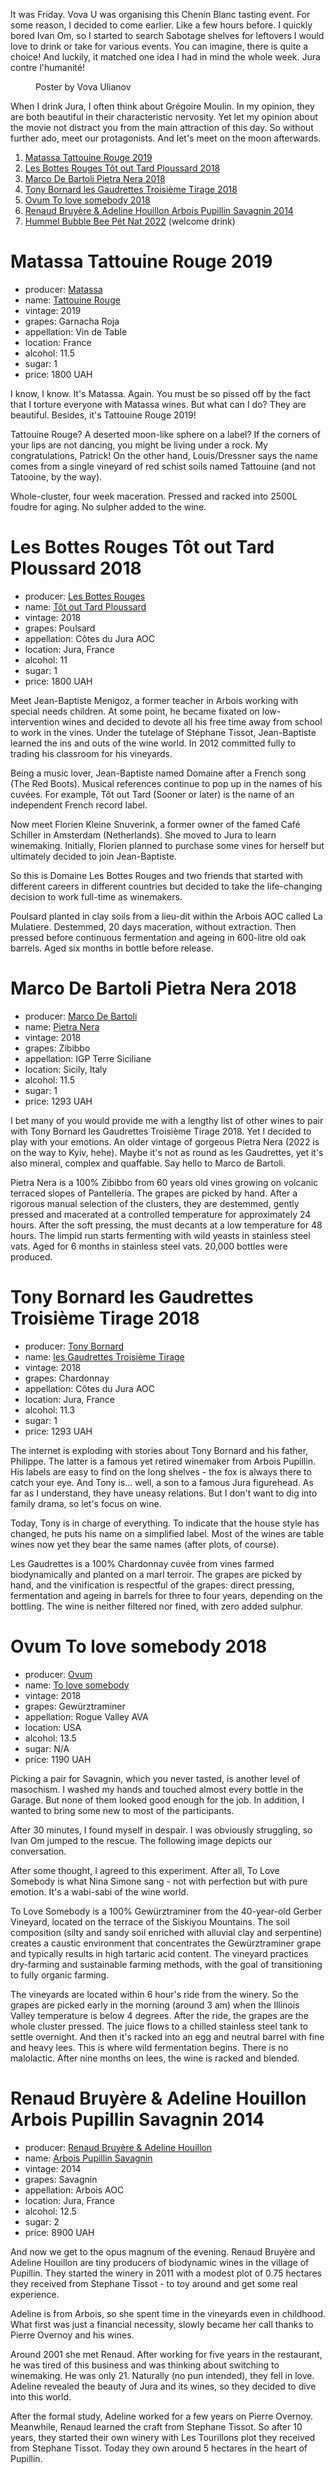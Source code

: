 It was Friday. Vova U was organising this Chenin Blanc tasting event. For some reason, I decided to come earlier. Like a few hours before. I quickly bored Ivan Om, so I started to search Sabotage shelves for leftovers I would love to drink or take for various events. You can imagine, there is quite a choice! And luckily, it matched one idea I had in mind the whole week. Jura contre l'humanité!

#+caption: Poster by Vova Ulianov
#+attr_html: :class img-half
[[file:/images/2023-05-16-jura/2023-05-09-12-47-56-photo-2023-05-07 15.19.53.webp]]

When I drink Jura, I often think about Grégoire Moulin. In my opinion, they are both beautiful in their characteristic nervosity. Yet let my opinion about the movie not distract you from the main attraction of this day. So without further ado, meet our protagonists. And let's meet on the moon afterwards.

[[file:/images/2023-05-16-jura/IMG-6989.webp]]

1. [[barberry:/wines/a36b4d58-afe8-4fed-88ae-1d9b582e97dc][Matassa Tattouine Rouge 2019]]
2. [[barberry:/wines/3e07d3ab-d122-4eee-94dd-0770a526125b][Les Bottes Rouges Tôt out Tard Ploussard 2018]]
3. [[barberry:/wines/c2a1ba1f-6ed7-4c0f-bcd3-a497501d5912][Marco De Bartoli Pietra Nera 2018]]
4. [[barberry:/wines/18504209-097a-41cc-b6ac-e1cf5d449b37][Tony Bornard les Gaudrettes Troisième Tirage 2018]]
5. [[barberry:/wines/68aa146e-d0bc-4688-8e46-9e4f7bfd3c26][Ovum To love somebody 2018]]
6. [[barberry:/wines/e4351bcf-6fd6-4b71-b3ac-acf63e9c45e1][Renaud Bruyère & Adeline Houillon Arbois Pupillin Savagnin 2014]]
7. [[barberry:/wines/8055f252-7ce7-46e9-95e3-28e386d0ae21][Hummel Bubble Bee Pét Nat 2022]] (welcome drink)

* Matassa Tattouine Rouge 2019
:PROPERTIES:
:ID:                     f0bf3cde-ff43-4af8-bf1d-05e1dc682b7f
:END:

#+attr_html: :class bottle-right
[[file:/images/2023-05-16-jura/2023-05-17-12-34-14-5AADE311-F6A8-4A1E-AD4E-AA4E7F860F71-1-105-c.webp]]

- producer: [[barberry:/producers/cdc80e0e-1163-4b33-916d-e6806e5073e3][Matassa]]
- name: [[barberry:/wines/a36b4d58-afe8-4fed-88ae-1d9b582e97dc][Tattouine Rouge]]
- vintage: 2019
- grapes: Garnacha Roja
- appellation: Vin de Table
- location: France
- alcohol: 11.5
- sugar: 1
- price: 1800 UAH

I know, I know. It's Matassa. Again. You must be so pissed off by the fact that I torture everyone with Matassa wines. But what can I do? They are beautiful. Besides, it's Tattouine Rouge 2019!

Tattouine Rouge? A deserted moon-like sphere on a label? If the corners of your lips are not dancing, you might be living under a rock. My congratulations, Patrick! On the other hand, Louis/Dressner says the name comes from a single vineyard of red schist soils named Tattouine (and not Tatooine, by the way).

Whole-cluster, four week maceration. Pressed and racked into 2500L foudre for aging. No sulpher added to the wine.

* Les Bottes Rouges Tôt out Tard Ploussard 2018
:PROPERTIES:
:ID:                     6588373b-fa8f-41e4-921c-2787043722e9
:END:

#+attr_html: :class bottle-right
[[file:/images/2023-05-16-jura/2023-05-17-12-34-30-3DCF93C5-1E02-474F-BF86-F5715E1D8533-1-105-c.webp]]

- producer: [[barberry:/producers/ff12da2b-6418-4827-b680-d48bc77709b6][Les Bottes Rouges]]
- name: [[barberry:/wines/3e07d3ab-d122-4eee-94dd-0770a526125b][Tôt out Tard Ploussard]]
- vintage: 2018
- grapes: Poulsard
- appellation: Côtes du Jura AOC
- location: Jura, France
- alcohol: 11
- sugar: 1
- price: 1800 UAH

Meet Jean-Baptiste Menigoz, a former teacher in Arbois working with special needs children. At some point, he became fixated on low-intervention wines and decided to devote all his free time away from school to work in the vines. Under the tutelage of Stéphane Tissot, Jean-Baptiste learned the ins and outs of the wine world. In 2012 committed fully to trading his classroom for his vineyards.

Being a music lover, Jean-Baptiste named Domaine after a French song (The Red Boots). Musical references continue to pop up in the names of his cuvées. For example, Tôt out Tard (Sooner or later) is the name of an independent French record label.

Now meet Florien Kleine Snuverink, a former owner of the famed Café Schiller in Amsterdam (Netherlands). She moved to Jura to learn winemaking. Initially, Florien planned to purchase some vines for herself but ultimately decided to join Jean-Baptiste.

So this is Domaine Les Bottes Rouges and two friends that started with different careers in different countries but decided to take the life-changing decision to work full-time as winemakers.

Poulsard planted in clay soils from a lieu-dit within the Arbois AOC called La Mulatiere. Destemmed, 20 days maceration, without extraction. Then pressed before continuous fermentation and ageing in 600-litre old oak barrels. Aged six months in bottle before release.

* Marco De Bartoli Pietra Nera 2018
:PROPERTIES:
:ID:                     e6601922-f7e8-4678-8aaf-695d375daf07
:END:

#+attr_html: :class bottle-right
[[file:/images/2023-05-16-jura/2023-05-17-12-34-45-D0078754-0173-46E1-9DE3-3A020900A73F-1-105-c.webp]]

- producer: [[barberry:/producers/8d6cdbba-67bf-4a6c-a39e-48c4b5be3a45][Marco De Bartoli]]
- name: [[barberry:/wines/c2a1ba1f-6ed7-4c0f-bcd3-a497501d5912][Pietra Nera]]
- vintage: 2018
- grapes: Zibibbo
- appellation: IGP Terre Siciliane
- location: Sicily, Italy
- alcohol: 11.5
- sugar: 1
- price: 1293 UAH

I bet many of you would provide me with a lengthy list of other wines to pair with Tony Bornard les Gaudrettes Troisième Tirage 2018. Yet I decided to play with your emotions. An older vintage of gorgeous Pietra Nera (2022 is on the way to Kyiv, hehe). Maybe it's not as round as les Gaudrettes, yet it's also mineral, complex and quaffable. Say hello to Marco de Bartoli.

Pietra Nera is a 100% Zibibbo from 60 years old vines growing on volcanic terraced slopes of Pantelleria. The grapes are picked by hand. After a rigorous manual selection of the clusters, they are destemmed, gently pressed and macerated at a controlled temperature for approximately 24 hours. After the soft pressing, the must decants at a low temperature for 48 hours. The limpid run starts fermenting with wild yeasts in stainless steel vats. Aged for 6 months in stainless steel vats. 20,000 bottles were produced.

* Tony Bornard les Gaudrettes Troisième Tirage 2018
:PROPERTIES:
:ID:                     ef5d158c-0111-42d7-9c1a-bf98b36a0408
:END:

#+attr_html: :class bottle-right
[[file:/images/2023-05-16-jura/2023-05-17-12-34-59-FF0C32E4-5409-487C-8FF0-A175401AA1D3-1-105-c.webp]]

- producer: [[barberry:/producers/4aa53868-481e-4498-9bd8-55c0a0f717e2][Tony Bornard]]
- name: [[barberry:/wines/18504209-097a-41cc-b6ac-e1cf5d449b37][les Gaudrettes Troisième Tirage]]
- vintage: 2018
- grapes: Chardonnay
- appellation: Côtes du Jura AOC
- location: Jura, France
- alcohol: 11.3
- sugar: 1
- price: 1293 UAH

The internet is exploding with stories about Tony Bornard and his father, Philippe. The latter is a famous yet retired winemaker from Arbois Pupillin. His labels are easy to find on the long shelves - the fox is always there to catch your eye. And Tony is... well, a son to a famous Jura figurehead. As far as I understand, they have uneasy relations. But I don't want to dig into family drama, so let's focus on wine.

Today, Tony is in charge of everything. To indicate that the house style has changed, he puts his name on a simplified label. Most of the wines are table wines now yet they bear the same names (after plots, of course).

Les Gaudrettes is a 100% Chardonnay cuvée from vines farmed biodynamically and planted on a marl terroir. The grapes are picked by hand, and the vinification is respectful of the grapes: direct pressing, fermentation and ageing in barrels for three to four years, depending on the bottling. The wine is neither filtered nor fined, with zero added sulphur.

* Ovum To love somebody 2018
:PROPERTIES:
:ID:                     929c6ae7-2f63-4abe-84b5-7be8762d1488
:END:

#+attr_html: :class bottle-right
[[file:/images/2023-05-16-jura/2023-05-17-12-35-22-0F0E9E32-2E64-4F87-B682-D57EB76AA828-1-105-c.webp]]

- producer: [[barberry:/producers/c6c3f1d6-05a4-44b6-89a3-101ffdb5f98a][Ovum]]
- name: [[barberry:/wines/68aa146e-d0bc-4688-8e46-9e4f7bfd3c26][To love somebody]]
- vintage: 2018
- grapes: Gewürztraminer
- appellation: Rogue Valley AVA
- location: USA
- alcohol: 13.5
- sugar: N/A
- price: 1190 UAH

Picking a pair for Savagnin, which you never tasted, is another level of masochism. I washed my hands and touched almost every bottle in the Garage. But none of them looked good enough for the job. In addition, I wanted to bring some new to most of the participants.

After 30 minutes, I found myself in despair. I was obviously struggling, so Ivan Om jumped to the rescue. The following image depicts our conversation.

#+attr_html: :class img-half
[[file:/images/2023-05-16-jura/2023-05-17-12-38-29-2023-05-14-14-53-58-7lpzn5.webp]]

After some thought, I agreed to this experiment. After all, To Love Somebody is what Nina Simone sang - not with perfection but with pure emotion. It's a wabi-sabi of the wine world.

To Love Somebody is a 100% Gewürztraminer from the 40-year-old Gerber Vineyard, located on the terrace of the Siskiyou Mountains. The soil composition (silty and sandy soil enriched with alluvial clay and serpentine) creates a caustic environment that concentrates the Gewürztraminer grape and typically results in high tartaric acid content. The vineyard practices dry-farming and sustainable farming methods, with the goal of transitioning to fully organic farming.

The vineyards are located within 6 hour's ride from the winery. So the grapes are picked early in the morning (around 3 am) when the Illinois Valley temperature is below 4 degrees. After the ride, the grapes are the whole cluster pressed. The juice flows to a chilled stainless steel tank to settle overnight. And then it's racked into an egg and neutral barrel with fine and heavy lees. This is where wild fermentation begins. There is no malolactic. After nine months on lees, the wine is racked and blended.

* Renaud Bruyère & Adeline Houillon Arbois Pupillin Savagnin 2014
:PROPERTIES:
:ID:                     04a63f1e-eb2c-4e5b-bba7-338074bf30b0
:END:

#+attr_html: :class bottle-right
[[file:/images/2023-05-16-jura/2023-05-17-12-37-09-4E701B71-9FFE-4629-A2F3-F9D697C68AB1-1-105-c.webp]]

- producer: [[barberry:/producers/971b7dfa-6fd4-46c2-8282-806fdd97856a][Renaud Bruyère & Adeline Houillon]]
- name: [[barberry:/wines/e4351bcf-6fd6-4b71-b3ac-acf63e9c45e1][Arbois Pupillin Savagnin]]
- vintage: 2014
- grapes: Savagnin
- appellation: Arbois AOC
- location: Jura, France
- alcohol: 12.5
- sugar: 2
- price: 8900 UAH

And now we get to the opus magnum of the evening. Renaud Bruyère and Adeline Houillon are tiny producers of biodynamic wines in the village of Pupillin. They started the winery in 2011 with a modest plot of 0.75 hectares they received from Stephane Tissot - to toy around and get some real experience.

Adeline is from Arbois, so she spent time in the vineyards even in childhood. What first was just a financial necessity, slowly became her call thanks to Pierre Overnoy and his wines.

Around 2001 she met Renaud. After working for five years in the restaurant, he was tired of this business and was thinking about switching to winemaking. He was only 21. Naturally (no pun intended), they fell in love. Adeline revealed the beauty of Jura and its wines, so they decided to dive into this world.

After the formal study, Adeline worked for a few years on Pierre Overnoy. Meanwhile, Renaud learned the craft from Stephane Tissot. So after 10 years, they started their own winery with Les Tourillons plot they received from Stephane Tissot. Today they own around 5 hectares in the heart of Pupillin.

Produced from a 100% Savagnin, this wine is made using the "ouillé" method. This denotes a different technique to that of the other regional speciality, Vin Jaune, as the barrels are "topped up" during maturation to minimise oxidative ageing and preserve the freshness of the wine. It has been maturing in old barrels for almost three years.

* Scores
:PROPERTIES:
:ID:                     1fcc477c-32a7-461b-86d8-363a0027b46d
:END:

[[file:/images/2023-05-16-jura/IMG-6989.webp]]

1. [[barberry:/wines/a36b4d58-afe8-4fed-88ae-1d9b582e97dc][Matassa Tattouine Rouge 2019]]
2. [[barberry:/wines/3e07d3ab-d122-4eee-94dd-0770a526125b][Les Bottes Rouges Tôt out Tard Ploussard 2018]]
3. [[barberry:/wines/c2a1ba1f-6ed7-4c0f-bcd3-a497501d5912][Marco De Bartoli Pietra Nera 2018]]
4. [[barberry:/wines/18504209-097a-41cc-b6ac-e1cf5d449b37][Tony Bornard les Gaudrettes Troisième Tirage 2018]]
5. [[barberry:/wines/68aa146e-d0bc-4688-8e46-9e4f7bfd3c26][Ovum To love somebody 2018]]
6. [[barberry:/wines/e4351bcf-6fd6-4b71-b3ac-acf63e9c45e1][Renaud Bruyère & Adeline Houillon Arbois Pupillin Savagnin 2014]]
7. [[barberry:/wines/8055f252-7ce7-46e9-95e3-28e386d0ae21][Hummel Bubble Bee Pét Nat 2022]] (welcome drink)

#+attr_html: :class tasting-scores
#+caption: Scores
#+results: scores
|                                                                  | Wine #1 | Wine #2 | Wine #3 | Wine #4 | Wine #5 | Wine #6 | Welcome |
|------------------------------------------------------------------+---------+---------+---------+---------+---------+---------+---------|
| Oleksandr Riabtsev  |    4.00 |    3.90 |  *4.50* |    4.10 |    4.30 |  +3.80+ | -       |
| Rostyslav Yadelskyi |  *4.00* |    3.80 |    4.10 |    3.80 |    4.00 |  +3.60+ | -       |
| Anna Khuda          |    3.80 |    3.50 |  *4.10* |    3.60 |    3.50 |  +3.80+ | -       |
| [[barberry:/convives/174fdf94-97c8-4baa-adc9-d026a1fc190c][Elvira Kantiieva]]    |    3.90 |    4.00 |    4.20 |    4.00 |    3.90 |  *4.00* | -       |
| [[barberry:/convives/dcadee96-ea16-4b24-ab7a-78cc8abfe007][Oleksandr Yakover]]   |  *4.10* |    4.00 |    3.80 |  +3.80+ |    3.90 |    3.80 | -       |
| [[barberry:/convives/13ba05aa-2403-46f6-96d4-89c388e84fb3][Yaroslav Mindolin]]   |    4.00 |  +3.90+ |    4.20 |    4.20 |    4.50 |  *4.70* | -       |
| Maryna Yukhumets    |    4.30 |    4.10 |    4.70 |    4.60 |  +4.20+ |  *4.90* | -       |
| [[barberry:/convives/842ecc7c-ebd4-47f8-89d4-43577ac50cd2][Daria Bykova]]        |    4.00 |    4.00 |    4.20 |    3.90 |    4.00 |  *4.30* | -       |
| Boris Buliga        |    4.00 |  *4.20* |    4.10 |  +4.00+ |    3.90 |    4.30 | -       |

#+attr_html: :class tasting-scores :rules groups :cellspacing 0 :cellpadding 6
#+caption: Results
#+results: summary
|         |      rms |   sdev | favourite | outcast |   price |      QPR |
|---------+----------+--------+-----------+---------+---------+----------|
| Wine #1 |   4.0132 | 0.0165 |      2.00 |    0.00 | 1800.00 |   1.3559 |
| Wine #2 |   3.9379 | 0.0356 |      1.00 |    1.00 | 1800.00 |   1.2066 |
| Wine #3 | *4.2181* | 0.0588 |      2.00 |    0.00 | 1293.00 | *2.5634* |
| Wine #4 |   4.0092 | 0.0733 |      0.00 |    2.00 | 1293.00 |   1.0000 |
| Wine #5 |   4.0313 | 0.0728 |      0.00 |    1.00 | 1190.00 |   2.0856 |
| Wine #6 |   4.1548 | 0.1778 |    *4.00* |  +3.00+ | 8900.00 |   0.3303 |
| Welcome |        - |      - |      0.00 |    0.00 |  930.00 |        - |

How to read this table:

- =rms= is root mean square or quadratic mean. The problem with arithmetic mean is that it is very sensitive to deviations and extreme values in data sets, meaning that even single 5 or 1 might 'drastically' affect the score.
- =sdev= is standard deviation. The bigger this value the more controversial the wine is, meaning that people have different opinions on this one.
- =favourite= is amount of people who marked this wine as favourite of the event.
- =outcast= is amount of people who marked this wine as outcast of the event.
- =price= is wine price in UAH.
- =QPR= is quality price ratio, calculated in as =100 * factorial(rms)/price=. The reason behind this totally unprofessional formula is simple. At some point you have to pay more and more to get a little fraction of satisfaction. Factorial used in this formula rewards scores close to the upper bound 120 times more than scores close to the lower bound.

